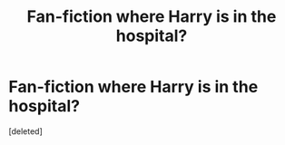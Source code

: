 #+TITLE: Fan-fiction where Harry is in the hospital?

* Fan-fiction where Harry is in the hospital?
:PROPERTIES:
:Score: 0
:DateUnix: 1594500260.0
:DateShort: 2020-Jul-12
:FlairText: What's That Fic?
:END:
[deleted]

